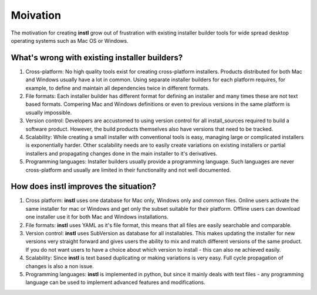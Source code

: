 Moivation
##########

The motivation for creating **instl** grow out of frustration with existing installer builder tools for wide spread desktop operating systems such as Mac OS or Windows.

What's wrong with existing installer builders?
----------------------------------------------
#. Cross-platform: No high quality tools exist for creating cross-platform installers. Products distributed for both Mac and Windows usually have a lot in common. Using separate installer builders for each platform requires, for example, to define and maintain all dependencies twice in different formats.
#. File formats: Each installer builder has different format for defining an installer and many times these are not text based formats. Compering Mac and Windows definitions or even to previous versions in the same platform is usually impossible.
#. Version control: Developers are accustomed to using version control for all install_sources required to build a software product. However, the build products themselves also have versions that need to be tracked.
#. Scalability: While creating a small installer with conventional tools is easy, managing large or complicated installers is exponentially harder. Other scalability needs are to easily create variations on existing installers or partial installers and propagating changes done in the main installer to it's derivatives.
#. Programming languages: Installer builders usually provide a programming language. Such languages are never cross-platform and usually are limited in their functionality and not well documented.

How does **instl** improves the situation?
------------------------------------------
#. Cross platform: **instl** uses one database for Mac only, Windows only and common files. Online users activate the same installer for mac or Windows and get only the subset suitable for their platform. Offline users can download one installer use it for both Mac and Windows installations.
#. File formats: **instl** uses YAML as it's file format, this means that all files are easily searchable and comparable.
#. Version control: **instl** uses SubVersion as database for all installables. This makes updating the installer for new versions very straight forward and gives users the ability to mix and match different versions of the same product. If you do not want users to have a choice about which version to install - this can also ne achieved easily.
#. Scalability: Since **instl** is text based duplicating or making variations is very easy. Full cycle propagation of changes is also a non issue.
#. Programming languages: **instl** is implemented in python, but since it mainly deals with text files - any programming language can be used to implement advanced features and modifications.

